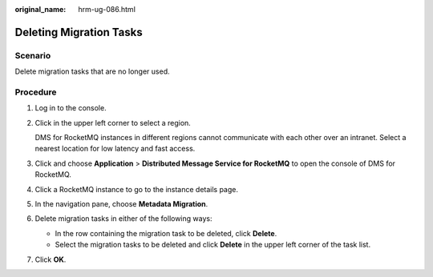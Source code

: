 :original_name: hrm-ug-086.html

.. _hrm-ug-086:

Deleting Migration Tasks
========================

Scenario
--------

Delete migration tasks that are no longer used.

Procedure
---------

#. Log in to the console.

#. Click |image1| in the upper left corner to select a region.

   DMS for RocketMQ instances in different regions cannot communicate with each other over an intranet. Select a nearest location for low latency and fast access.

#. Click |image2| and choose **Application** > **Distributed Message Service for RocketMQ** to open the console of DMS for RocketMQ.

#. Click a RocketMQ instance to go to the instance details page.

#. In the navigation pane, choose **Metadata Migration**.

#. Delete migration tasks in either of the following ways:

   -  In the row containing the migration task to be deleted, click **Delete**.
   -  Select the migration tasks to be deleted and click **Delete** in the upper left corner of the task list.

#. Click **OK**.

.. |image1| image:: /_static/images/en-us_image_0143929918.png
.. |image2| image:: /_static/images/en-us_image_0000001143589128.png
